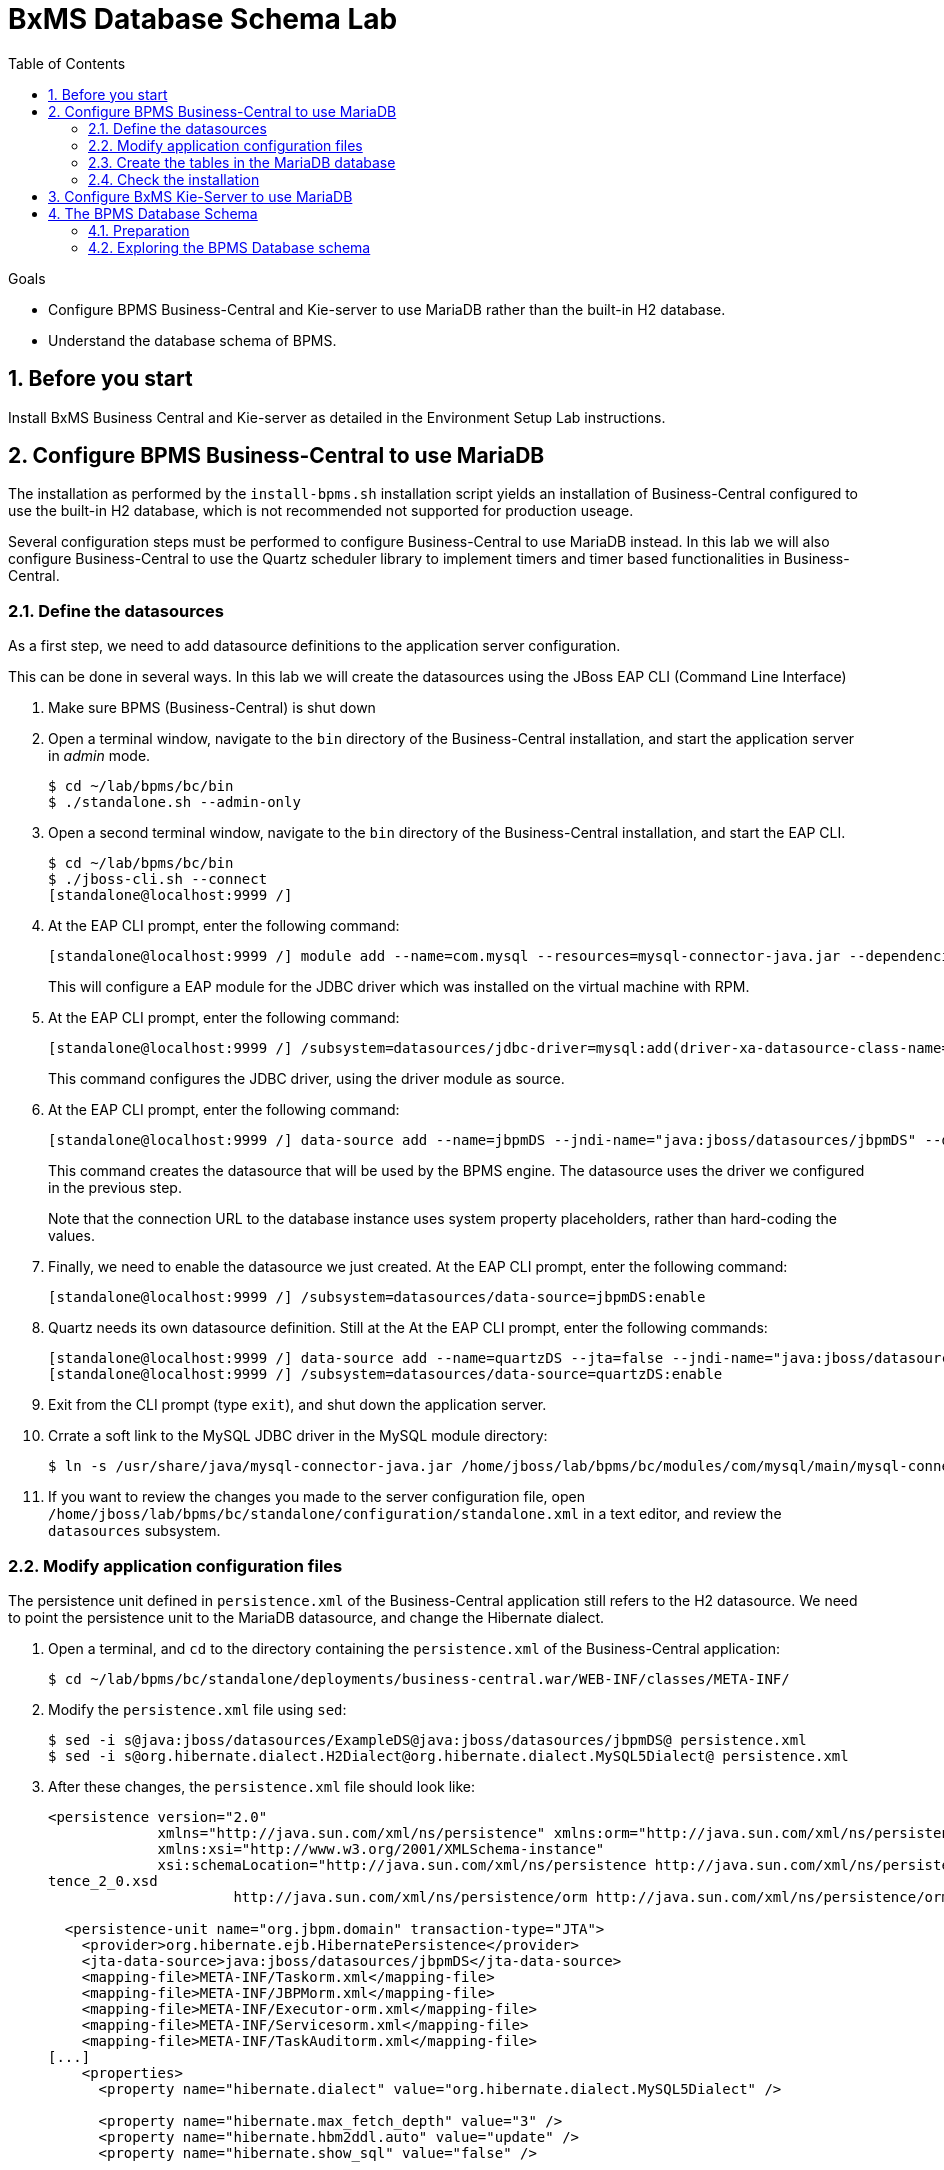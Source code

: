 :scrollbar:
:data-uri:
:toc2:

= BxMS Database Schema Lab

.Goals

* Configure BPMS Business-Central and Kie-server to use MariaDB rather than the built-in H2 database.
* Understand the database schema of BPMS.

:numbered:

== Before you start

Install BxMS Business Central and Kie-server as detailed in the Environment Setup Lab instructions.

== Configure BPMS Business-Central to use MariaDB

The installation as performed by the `install-bpms.sh` installation script yields an installation of Business-Central configured to use the built-in H2 database, which is not recommended not supported for production useage.

Several configuration steps must be performed to configure Business-Central to use MariaDB instead. In this lab we will also configure Business-Central to use the Quartz scheduler library to implement timers and timer based functionalities in Business-Central.

=== Define the datasources

As a first step, we need to add datasource definitions to the application server configuration.

This can be done in several ways. In this lab we will create the datasources using the JBoss EAP CLI (Command Line Interface)

. Make sure BPMS (Business-Central) is shut down
. Open a terminal window, navigate to the `bin` directory of the Business-Central installation, and start the application server in _admin_ mode.
+
----
$ cd ~/lab/bpms/bc/bin
$ ./standalone.sh --admin-only
----
. Open a second terminal window, navigate to the `bin` directory of the Business-Central installation, and start the EAP CLI.
+
----
$ cd ~/lab/bpms/bc/bin
$ ./jboss-cli.sh --connect
[standalone@localhost:9999 /]
----
. At the EAP CLI prompt, enter the following command:
+
----
[standalone@localhost:9999 /] module add --name=com.mysql --resources=mysql-connector-java.jar --dependencies=javax.api,javax.transaction.api
----
+
This will configure a EAP module for the JDBC driver which was installed on the virtual machine with RPM.
. At the EAP CLI prompt, enter the following command:
+
----
[standalone@localhost:9999 /] /subsystem=datasources/jdbc-driver=mysql:add(driver-xa-datasource-class-name=com.mysql.jdbc.jdbc2.optional.MysqlXADataSource,driver-name=mysql,driver-module-name=com.mysql
----
+
This command configures the JDBC driver, using the driver module as source.
. At the EAP CLI prompt, enter the following command:
+
----
[standalone@localhost:9999 /] data-source add --name=jbpmDS --jndi-name="java:jboss/datasources/jbpmDS" --driver-name=mysql --user-name=jboss --password=jboss --exception-sorter-class-name=org.jboss.jca.adapters.jdbc.extensions.mysql.MySQLExceptionSorter --valid-connection-checker-class-name=org.jboss.jca.adapters.jdbc.extensions.mysql.MySQLValidConnectionChecker --connection-url="jdbc:mysql://${mysql.host.ip}:${mysql.host.port}/${mysql.bpms.schema}?transformedBitIsBoolean=true&sessionVariables=storage_engine=InnoDB"
----
+
This command creates the datasource that will be used by the BPMS engine. The datasource uses the driver we configured in the previous step.
+
Note that the connection URL to the database instance uses system property placeholders, rather than hard-coding the values.
. Finally, we need to enable the datasource we just created. At the EAP CLI prompt, enter the following command:
+
----
[standalone@localhost:9999 /] /subsystem=datasources/data-source=jbpmDS:enable
----
. Quartz needs its own datasource definition. Still at the At the EAP CLI prompt, enter the following commands:
+
----
[standalone@localhost:9999 /] data-source add --name=quartzDS --jta=false --jndi-name="java:jboss/datasources/quartzDS" --driver-name=mysql --user-name=jboss --password=jboss --exception-sorter-class-name=org.jboss.jca.adapters.jdbc.extensions.mysql.MySQLExceptionSorter --valid-connection-checker-class-name=org.jboss.jca.adapters.jdbc.extensions.mysql.MySQLValidConnectionChecker --connection-url="jdbc:mysql://${mysql.host.ip}:${mysql.host.port}/${mysql.bpms.schema}?transformedBitIsBoolean=true&sessionVariables=storage_engine=InnoDB"
[standalone@localhost:9999 /] /subsystem=datasources/data-source=quartzDS:enable
----
. Exit from the CLI prompt (type `exit`), and shut down the application server.
. Crrate a soft link to the MySQL JDBC driver in the MySQL module directory:
+
----
$ ln -s /usr/share/java/mysql-connector-java.jar /home/jboss/lab/bpms/bc/modules/com/mysql/main/mysql-connector-java.jar
----
. If you want to review the changes you made to the server configuration file, open `/home/jboss/lab/bpms/bc/standalone/configuration/standalone.xml` in a text editor, and review the `datasources` subsystem.

=== Modify application configuration files

The persistence unit defined in `persistence.xml` of the Business-Central application still refers to the H2 datasource. We need to point the persistence unit to the MariaDB datasource, and change the Hibernate dialect.

. Open a terminal, and `cd` to the directory containing the `persistence.xml` of the Business-Central application:
+
----
$ cd ~/lab/bpms/bc/standalone/deployments/business-central.war/WEB-INF/classes/META-INF/
----
. Modify the `persistence.xml` file using `sed`:
+
----
$ sed -i s@java:jboss/datasources/ExampleDS@java:jboss/datasources/jbpmDS@ persistence.xml
$ sed -i s@org.hibernate.dialect.H2Dialect@org.hibernate.dialect.MySQL5Dialect@ persistence.xml
----
. After these changes, the `persistence.xml` file should look like:
+
----
<persistence version="2.0"
             xmlns="http://java.sun.com/xml/ns/persistence" xmlns:orm="http://java.sun.com/xml/ns/persistence/orm"
             xmlns:xsi="http://www.w3.org/2001/XMLSchema-instance"
             xsi:schemaLocation="http://java.sun.com/xml/ns/persistence http://java.sun.com/xml/ns/persistence/persis
tence_2_0.xsd
                      http://java.sun.com/xml/ns/persistence/orm http://java.sun.com/xml/ns/persistence/orm_2_0.xsd">

  <persistence-unit name="org.jbpm.domain" transaction-type="JTA">
    <provider>org.hibernate.ejb.HibernatePersistence</provider>
    <jta-data-source>java:jboss/datasources/jbpmDS</jta-data-source>
    <mapping-file>META-INF/Taskorm.xml</mapping-file>
    <mapping-file>META-INF/JBPMorm.xml</mapping-file>
    <mapping-file>META-INF/Executor-orm.xml</mapping-file>
    <mapping-file>META-INF/Servicesorm.xml</mapping-file>
    <mapping-file>META-INF/TaskAuditorm.xml</mapping-file>
[...]
    <properties>
      <property name="hibernate.dialect" value="org.hibernate.dialect.MySQL5Dialect" />

      <property name="hibernate.max_fetch_depth" value="3" />
      <property name="hibernate.hbm2ddl.auto" value="update" />
      <property name="hibernate.show_sql" value="false" />

      <!-- BZ 841786: AS7/EAP 6/Hib 4 uses new (sequence) generators which seem to cause problems -->
      <property name="hibernate.id.new_generator_mappings" value="false" />
      <property name="hibernate.transaction.jta.platform" value="org.hibernate.service.jta.platform.internal.JBossAppServerJtaPlatform" />
    </properties>
  </persistence-unit>
----
. The Dashboard application also has a reference to the H2 datasource that needs to be changed. In a terminal, and `cd` to the directory containing the `jboss-web.xml` of the Dashboard application:
+
----
$ cd ~/lab/bpms/bc/standalone/deployments/dashbuilder.war/WEB-INF/
----
. Change the reference to `ExampleDS` using `sed`:
+
----
$ sed -i s@java:jboss/datasources/ExampleDS@java:jboss/datasources/jbpmDS@ jboss-web.xml
----
. After the change, the `jboss-web.xml` file should look like:
+
----
<jboss-web>
    <context-root>/dashbuilder</context-root>
    <resource-ref>
        <res-ref-name>jdbc/dashbuilder</res-ref-name>
        <res-type>javax.sql.DataSource</res-type>
        <jndi-name>java:jboss/datasources/jbpmDS</jndi-name>
    </resource-ref>

    <!--
        Use by default the JBoss EAP security domain.
        In order to access as superuser to the Dashboard Builder app you must create a user with login="root".
        (Users can be registered using the bin/add-user.sh command)

        If you choose to use a custom security domain then you should define it into the
        <jboss-eap-home>/standalone/configuration/standalone.xml file.
     -->
    <security-domain>other</security-domain>

</jboss-web>
----
. To use the Quartz library, we also need to provide a Quartz properties file, which will be used by the Quartz library to configure itself. +
A Quartz properties has been provided on the virtual machine in the `/opt/install/scripts/bpms/quartz` directory. +
Review the `quartz.properties` configuration file. More details on how to configure quartz can be found at http://www.quartz-scheduler.org/documentation. BPMS uses version 1.8.5 of the Quartz library.

=== Create the tables in the MariaDB database

Creating the BPMS database tables in the database is not strictly necessary. The BPMS engine leverages JPA, and as such the database tables can be created on the fly at server startup. However it is recommended to use the provided DDL scripts to create the database upfront, as these DDL scripts also contain definitions for indexes that won't be created if we let JPA handle the database creation. +
Also, in an enterprise environment the user associated with the datasource often won't have create table privileges, which makes it mandatory to create the tables upfront. +
If we use quartz as implementation for timers, we need also to create the Quartz tables (these cannot be created automatically at server startup).

The DDL scripts for BPMS are included in the _BPMS Supplementary Tools_ package, which can be downloaded from the CSP. It contains DDL scripts for MySQL and PostgreSQL, as wel as DB2, Oracle, SQLServer and Sybase.

The DDL scripts for MySQL/MariaDB have been added to the lab virtual machine, in the `/opt/install/scripts/bpms/ddl` directory.

. In a terminal window, login into MariaDB:
+
----
$ mysql --user=root
----
. Create the database for Business-Central, and grant privileges to the `jboss` user (this is the user we defined in the datasource). Once done, exit from the mysql prompt.
+
----
MariaDB [(none)]> CREATE DATABASE IF NOT EXISTS bpmsbc;
MariaDB [(none)]> GRANT ALL ON bpmsbc.* TO 'jboss'@'localhost' IDENTIFIED BY 'jboss';
MariaDB [(none)]> GRANT ALL ON bpmsbc.* TO 'jboss'@'%' IDENTIFIED BY 'jboss';
MariaDB [(none)]> exit
----
. Create the BPMS database tables using the ddl scripts:
+
----
$ mysql --user=jboss --password=jboss bpmsbc < /opt/install/scripts/bpms/ddl/mysql5-jbpm-schema.sql
$ mysql --user=jboss --password=jboss bpmsbc < /opt/install/scripts/bpms/ddl/mysql5-dashbuilder-schema.sql
$ mysql --user=jboss --password=jboss bpmsbc < /opt/install/scripts/bpms/ddl/quartz_tables_mysql.sql
----

=== Check the installation

Now we can start the Business-Central instance and validate our configuration.

. In a terminal window, `cd` to `home/jboss/lab/bpms/bc`.
. Open the `bin/standalone.conf` file for editing:
+
----
$ pluma bin/standalone.conf
----
. In the `standalone.conf`, the system properties for the MariaDB database have already been added (around line 77). +
However, to configure the BPMS engine to use Quartz, we need to point the `org.quartz.properties` system variable to the Quartz properties file. +
At the end of the file, add the following line:
+
----
JAVA_OPTS="$JAVA_OPTS -Dorg.quartz.properties=/opt/install/scripts/bpms/quartz/quartz.properties"
----
+
Save the file.
. To start the server:
+
----
$ ./bin/standalone.sh
----
. The server should start without errors.

== Configure BxMS Kie-Server to use MariaDB

The steps required to configure Kie-server to use MariaDB rather than the built-in H2 database are similar to what we needed to do for Business-Central.

The difference lies in the fact that there is no `persistence.xml` configuration file we need to adapt. With Kie-server, the persistence unit is built programmatically when the BPM extension is started. Configuration is provided through system properties.

. Repeat the steps performed above to define the driver module datasource, but now use the KIE-server installation that you can find in `home/jboss/lab/bpms/kie-server`. +
Remember we use a port offset of 150 to launch Kie-server. So to connect to the server from the CLI, use the following command:
+
----
$ ./jboss-cli.sh --connect --controller=127.0.0.1:10149
----
. Repeat the steps to create the tables in the database, but this time create and use the `bpmskieserver` schema. As Kie-server does not use Dashbuilder, there is no need to import the dashboard tables.
. Open the `/home/jboss/lab/bpms/kie-server/bin/standalone.conf` file for editing. At the bottom of the file, add the following lines:
+
----
JAVA_OPTS="$JAVA_OPTS -Dorg.kie.server.persistence.ds=java:jboss/datasources/jbpmDS"
JAVA_OPTS="$JAVA_OPTS -Dorg.kie.server.persistence.dialect=org.hibernate.dialect.MySQL5Dialect"
JAVA_OPTS="$JAVA_OPTS -Dorg.quartz.properties=/opt/install/scripts/bpms/quartz/quartz.properties"
----
+
Save the file.
. Start the server and make sure there are no errors in the logs

== The BPMS Database Schema

In the second part of this we will explore the BPMS database schema. We'll use some very simple example processes to illustrate where and how data is stored in the BPMS database.

=== Preparation

. Clone the lab project from github. +
In a terminal window, `cd` to the `lab` folder and issue the following command:
+
----
$ cd ~/lab
$ git clone https://github.com/gpe-mw-training/bxms-advanced-infrastructure-lab
----
. Build and install the project kjar into the local maven repository:
+
----
$ cd ~/lab/bxms-advanced-infrastructure-lab/process-kjar
$ mvn clean install
----
. Create a user `user1` belonging to group `group1` in Kie-server. We will use this user to work with User Tasks in our sample processes. +
In a terminal window, `cd` to the `bin` dirrectory of Kie-server, and issue the following command:
+
----
$ cd ~/lab/bpms/kieserver/bin
$ ./add-user.sh -u user1 -p user -g kie-server,group1 -a -s -sc /home/jboss/lab/bpms/kieserver/standalone/configuration
----
. Start the Kie-server, and deploy the kjar we built in the previous step using `curl`.
+
----
$ curl -X PUT -H "Accept:application/json" -H "Content-Type:application/json" --user jboss:bpms -d '{ "release-id" : { "group-id" : "com.redhat.gpte.bpms-advanced-infrastructure", "artifact-id" : "process-kjar", "version" : "1.0" } }' "http://localhost:8230/kie-server/services/rest/server/containers/container1"
----
+
You should recieve a response like this:
+
----
{
  "type" : "SUCCESS",
  "msg" : "Container container1 successfully deployed with module com.redhat.gpte.bpms-advanced-infrastructure:process-kjar:1.0.",
  "result" : {
    "kie-container" : {
      "status" : "STARTED",
      "messages" : [ ],
      "container-id" : "container1",
      "release-id" : {
        "version" : "1.0",
        "group-id" : "com.redhat.gpte.bpms-advanced-infrastructure",
        "artifact-id" : "process-kjar"
      },
      "resolved-release-id" : {
        "version" : "1.0",
        "group-id" : "com.redhat.gpte.bpms-advanced-infrastructure",
        "artifact-id" : "process-kjar"
      },
      "config-items" : [ ]
    }
  }
}
----

The kjar that you just deployed contains 2 very simple processes.

* `process-with-usertask` : this process has a User Task assigned to group1. The process takes a process variable `var` of type `String`, which is passed to the user task.
+
image::images/process-with-usertask.png[]

* `process-with-timer` : this is essentially the same process, but now with a timer attached to the User Task node. The timer fires after 5 minutes.
+
image::images/process-with-timer.png[]


=== Exploring the BPMS Database schema

. In a terminal window, log into the MariaDB database, using the `bpmskieserver` schema.
+
----
$ mysql --user=jboss --password=jboss bpmskieserver
----
. The BPMS database schema consists of 53 tables.
+
----
MariaDB [bpmskieserver]> show tables;
----
+
----
+--------------------------------+
| Tables_in_bpmskieserver        |
+--------------------------------+
| attachment                     |
| audittaskimpl                  |
| bamtasksummary                 |
| booleanexpression              |
| content                        |
[...]
| requestinfo                    |
| sessioninfo                    |
| task                           |
| task_comment                   |
| taskdef                        |
| taskevent                      |
| taskvariableimpl               |
| variableinstancelog            |
| workiteminfo                   |
+--------------------------------+
53 rows in set (0.00 sec)
----
+
The tables starting with `qrtz_` are used by the Quartz scheduler. +
At this point in time all the tables are empty.
. Start an instance of the `process-with-usertask` process, using curl. The process instance will progress to the creation of the User Task, and will then be persisted in the database.
+
----
$ curl -X POST -H "Accept: application/json" -H "Content-Type: application/json" --user jboss:bpms -d '{ "var" : "before user task" }'  "http://localhost:8230/kie-server/services/rest/server/containers/container1/processes/bpms-advanced-infrastructure.process-with-usertask/instances"
----
. The process instance state is stored in the `processinstanceinfo` table.
+
----
MariaDB [bpmskieserver]> select * from processinstanceinfo \G
----
+
----
*************************** 1. row ***************************
              InstanceId: 1
    lastModificationDate: 2016-08-14 18:27:38
            lastReadDate: 2016-08-14 18:27:38
               processId: bpms-advanced-infrastructure.process-with-usertask
processInstanceByteArray: �z  pRuleFlow
 J Horg.drools.core.marshalling.impl.SerializablePlaceholderResolverStrategyM�sr java.util.ArrayListx��� I sizexp   w   t before user taskxR�
RuleFlow2bpms-advanced-infrastructure.process-with-usertask (B
var     ` jprocessStartEventr)
%_2C168008-BB85-4E11-8B79-97BDA4BEA059zprocess-with-usertask�
               startDate: 2016-08-14 18:27:38
                   state: 1
                 OPTLOCK: 2
1 row in set (0.00 sec)
----
+
Note that the process variables are stored as a byte array in the `processInstanceByteArray` column, which is of type BLOB.
. The kjar uses `PER_REQUEST` runtime strategy. So for each request a new _ksession_ is created and disposed of at the end of the request. Session state is not stored. You can check this by querying the `sessioninfo` table:
+
----
MariaDB [bpmskieserver]> select * from sessioninfo;
----
+
----
Empty set (0.00 sec)
----
. A User Task has been created, and its state stored in the `task` table:
+
----
MariaDB [bpmskieserver]> select * from task \G
----
+
----
*************************** 1. row ***************************
                id: 1
          archived: 0
 allowedToDelegate: NULL
       description:
          formName: NULL
              name: Task
          priority: 0
   subTaskStrategy: NoAction
           subject:
    activationTime: 2016-08-14 18:27:38
         createdOn: 2016-08-14 18:27:38
      deploymentId: container1
documentAccessType: 0
 documentContentId: 1
      documentType: java.util.HashMap
    expirationTime: NULL
   faultAccessType: NULL
    faultContentId: -1
         faultName: NULL
         faultType: NULL
  outputAccessType: NULL
   outputContentId: -1
        outputType: NULL
          parentId: -1
    previousStatus: 0
         processId: bpms-advanced-infrastructure.process-with-usertask
 processInstanceId: 1
  processSessionId: 1
          skipable: 1
            status: Ready
        workItemId: 1
          taskType: NULL
           OPTLOCK: 1
  taskInitiator_id: NULL
    actualOwner_id: NULL
      createdBy_id: NULL
1 row in set (0.00 sec)
----
+
The task has not been claimed nor started, so the actual owner is still `NULL`. +
As with process instances, the state of the task variables is stored as a byte array, in the `content` table:
+
----
MariaDB [bpmskieserver]> select * from content \G
----
+
----
*************************** 1. row ***************************
     id: 1
content: �z
 J Horg.drools.core.marshalling.impl.SerializablePlaceholderResolverStrategyd�sr java.util.ArrayListx��� I sizexp   w   t truet Taskt before user taskt group1xRO

        Skippable

NodeName

taskVar

GroupId
1 row in set (0.00 sec)
----
. Users and groups are stored in the `organizationalentity` table. The BPMS engine stores only a reference to users and groups, not the relationship between both. Users and groups are added to the table when 'seen' for the first time by the engine.
+
----
MariaDB [bpmskieserver]> select * from organizationalentity;
----
+
----
+-------+----------------+
| DTYPE | id             |
+-------+----------------+
| User  | Administrator  |
| Group | Administrators |
| Group | group1         |
+-------+----------------+
3 rows in set (0.00 sec)
----
. The potential owners of a task are stored in the `peopleassignments_potowners` table. In our case, the User Task is assigned to `group1`, so this table contains one row:
+
----
MariaDB [bpmskieserver]> select * from peopleassignments_potowners;
----
+
----
+---------+-----------+
| task_id | entity_id |
+---------+-----------+
|       1 | group1    |
+---------+-----------+
1 row in set (0.00 sec)
----
. The BPMS database schema contains a number of audit tables, where state changes are stored. +
For processes these tables are `processinstancelog`, `nodeinstancelog` and `variableinstancelog`, for storing audit around process instances, node transitions and process variable value changes. +
To see what is stored in these tables, use the following queries:
+
----
MariaDB [bpmskieserver]> select * from processinstancelog \G
MariaDB [bpmskieserver]> select * from nodeinstancelog \G
MariaDB [bpmskieserver]> select * from nodeinstancelog \G
----
. For tasks, the audit tables are `audittaskimpl` and `taskvariableimpl`:
+
----
MariaDB [bpmskieserver]> select * from audittaskimpl \G
MariaDB [bpmskieserver]> select * from taskvariableimpl \G
----
. We can now claim and start the task. This will change the task status, which is stored in the `task` status. +
.. Before claiming the task:
+
----
MariaDB [bpmskieserver]> select id,status,actualOwner_id from task;
----
+
----
+----+--------+----------------+
| id | status | actualOwner_id |
+----+--------+----------------+
|  1 | Ready  | NULL           |
+----+--------+----------------+
----
.. Claim the task with curl:
+
----
$ curl -X PUT -H "Accept: application/json" -H "Content-Type: application/json" --user user1:user "http://localhost:8230/kie-server/services/rest/server/containers/container1/tasks/1/states/claimed"
----
+
----
MariaDB [bpmskieserver]> select id,status,actualOwner_id from task;
----
+
----
+----+----------+----------------+
| id | status   | actualOwner_id |
+----+----------+----------------+
|  1 | Reserved | user1          |
+----+----------+----------------+
----
+
----
MariaDB [bpmskieserver]> select * from organizationalentity;
----
+
----
+-------+----------------+
| DTYPE | id             |
+-------+----------------+
| User  | Administrator  |
| Group | Administrators |
| Group | group1         |
| Group | kie-server     |
| User  | user1          |
+-------+----------------+
----
.. Start the task:
+
----
$ curl -X PUT -H "Accept: application/json" -H "Content-Type: application/json" --user user1:user "http://localhost:8230/kie-server/services/rest/server/containers/container1/tasks/1/states/started"
----
+
----
MariaDB [bpmskieserver]> select id,status,actualOwner_id from task;
----
+
----
+----+------------+----------------+
| id | status     | actualOwner_id |
+----+------------+----------------+
|  1 | InProgress | user1          |
+----+------------+----------------+
1 row in set (0.00 sec)
----
.. Complete the task:
+
----
$ curl -X PUT -H "Accept: application/json" -H "Content-Type: application/json" --user user1:user -d '{ "taskVar" : "after the user task" }' "http://localhost:8230/kie-server/services/rest/server/containers/container1/tasks/1/states/completed"
----
. Once the task is completed, the process instance reaches an end node, and completes. +
As a result the data in the `processinfo` table for this process instance is purged:
+
----
MariaDB [bpmskieserver]> select * from processinstanceinfo;
----
+
----
Empty set (0.00 sec)
----
. The process log tables (`processinstancelog`, `nodeinstancelog`, `variableinstancelog`) are not cleared when a process instance completes.
+
----
MariaDB [bpmskieserver]> select * from processinstancelog \G
----
+
----
*************************** 1. row ***************************
                        id: 1
            correlationKey: NULL
                  duration: 21112997
                  end_date: 2016-08-15 00:19:30
                externalId: container1
             user_identity: jboss
                   outcome: NULL
   parentProcessInstanceId: -1
                 processId: bpms-advanced-infrastructure.process-with-usertask
processInstanceDescription: process-with-usertask
         processInstanceId: 1
               processName: process-with-usertask
            processVersion: 1.0
                start_date: 2016-08-14 18:27:38
                    status: 2
1 row in set (0.00 sec)
----
+
The task tables (`task`, `peopleassignments_*`, `content`, `audittaskimpl`, `taskvariableimpl`) are also not cleared when the task completes or the process instance finishes.
. In our installation, timers are managed by the Quartz library, and also stored in the database. To see this in action, start an instance of the `process-with-timer` process:
+
----
$ curl -X POST -H "Accept: application/json" -H "Content-Type: application/json" --user jboss:bpms -d '{ "var" : "before user task" }'  "http://localhost:8230/kie-server/services/rest/server/containers/container1/processes/bpms-advanced-infrastructure.process-with-timer/instances"
----
+
The timer definition has been stored in the `qrtz_triggers` table:
+
----
MariaDB [bpmskieserver]> select * from qrtz_triggers \G
----
+
----
*************************** 1. row ***************************
  TRIGGER_NAME: 5-2-1_trigger
 TRIGGER_GROUP: jbpm
      JOB_NAME: 5-2-1
     JOB_GROUP: jbpm
   IS_VOLATILE: 0
   DESCRIPTION: NULL
NEXT_FIRE_TIME: 1471214932454
PREV_FIRE_TIME: -1
      PRIORITY: 5
 TRIGGER_STATE: WAITING
  TRIGGER_TYPE: SIMPLE
    START_TIME: 1471214932454
      END_TIME: 0
 CALENDAR_NAME: NULL
 MISFIRE_INSTR: 0
      JOB_DATA:
1 row in set (0.00 sec)
----
. If you wait a couple of minutes (the timer delay has been set to 5 minutes), the timer will fire, and the row in the `qrtz_triggers` table is removed.
. When using `PER_PROCESS_INSTANCE` runtime strategy, the same ksession will be used during the lifetime of the process instance. In this case the session state wil be persisted into the `sessioninfo` database table and linked to the process instance. Every request for a process instance will start with rehydrating a ksession from the persisted state. To illustrate this:
.. In a terminal window, `cd` to `/home/jboss/cd lab/bxms-advanced-infrastructure-lab/process-kjar/`.
.. Open the `src/main/resources/META-INF/kie-deployment-descriptor.xml` for editing.
.. In the file, replace `<runtime-strategy>PER_REQUEST</runtime-strategy>` with `<runtime-strategy>PER_PROCESS_INSTANCE</runtime-strategy>`. +
Save the file.
.. Open the `pom.xml` file for editing.
.. In the file, change the version of the project to `1.1`. +
Save the file.
.. Rebuild the project:
+
----
$ mvn clean install
----
.. Deploy the newly built kjar.
+
----
$ curl -X PUT -H "Accept:application/json" -H "Content-Type:application/json" --user jboss:bpms -d '{ "release-id" : { "group-id" : "com.redhat.gpte.bpms-advanced-infrastructure", "artifact-id" : "process-kjar", "version" : "1.1" } }' "http://localhost:8230/kie-server/services/rest/server/containers/container2"
----
.. Create an instance of the `process-with-usertask` process.
+
----
$ curl -X POST -H "Accept: application/json" -H "Content-Type: application/json" --user jboss:bpms -d '{ "var" : "before user task" }'  "http://localhost:8230/kie-server/services/rest/server/containers/container2/processes/bpms-advanced-infrastructure.process-with-usertask/instances"
----
.. Check that a row has been inserted in the `sessioninfo` table:
+
----
MariaDB [bpmskieserver]> select * from sessioninfo \G
----
+
----
*************************** 1. row ***************************
                  id: 17
lastModificationDate: 2016-08-15 04:46:19
      rulesByteArray: �w|
 R  h     B#
MAIN   (���������@ "
MAINR5
DEFAULT"*
&org.drools.core.reteoo.InitialFactImpl "h
           startDate: 2016-08-15 04:46:19
             OPTLOCK: 2
1 row in set (0.00 sec)
----
.. The `contextmappinginfo` table links the persisted ksession to the process instance:
+
----
MariaDB [bpmskieserver]> select * from contextmappinginfo;
----
+
----
+-----------+------------+-------------+------------+---------+
| mappingId | CONTEXT_ID | KSESSION_ID | OWNER_ID   | OPTLOCK |
+-----------+------------+-------------+------------+---------+
|         1 | 6          |          17 | container2 |       0 |
+-----------+------------+-------------+------------+---------+
1 row in set (0.00 sec)
----
+
The `context_id` column contains the id of the processinstance.
.. When the process instance completes, the matching rows in the `sessioninfo` and `contextmappinginfo` tables are deleted. +
You can verify this by completing the User Task of the process created above.
. When using "SINGLETON" runtime strategy, one ksession is shared by all process instances of a deployment. The session state is kept in memory as long as the server is up. When shutting down the server, the session state is serialized to disk. +
So in this case the `sessioninfo` table will not be used.

ifdef::showscript[]
endif::showscript[]
